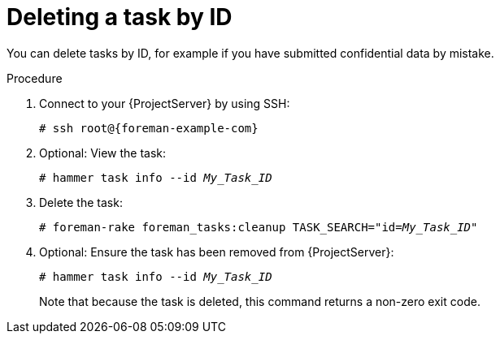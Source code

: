 [id="Deleting_a_Task_by_ID_{context}"]
= Deleting a task by ID

You can delete tasks by ID, for example if you have submitted confidential data by mistake.

.Procedure
. Connect to your {ProjectServer} by using SSH:
+
[options="nowrap", subs="+quotes,verbatim,attributes"]
----
# ssh root@{foreman-example-com}
----
. Optional: View the task:
+
[options="nowrap", subs="+quotes,verbatim,attributes"]
----
# hammer task info --id _My_Task_ID_
----
. Delete the task:
+
[options="nowrap", subs="+quotes,verbatim,attributes"]
----
# foreman-rake foreman_tasks:cleanup TASK_SEARCH="id=_My_Task_ID_"
----
. Optional: Ensure the task has been removed from {ProjectServer}:
+
[options="nowrap", subs="+quotes,verbatim,attributes"]
----
# hammer task info --id _My_Task_ID_
----
+
Note that because the task is deleted, this command returns a non-zero exit code.
